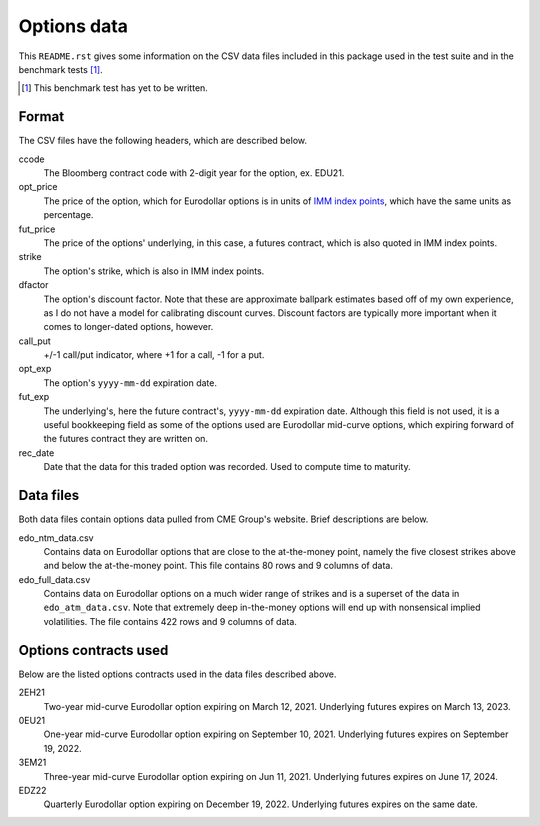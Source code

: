 .. README.rst for data files

Options data
============

This ``README.rst`` gives some information on the CSV data files included in
this package used in the test suite and in the benchmark tests [#]_.

.. [#] This benchmark test has yet to be written.

Format
------

The CSV files have the following headers, which are described below.

ccode
   The Bloomberg contract code with 2-digit year for the option, ex. EDU21.

opt_price
   The price of the option, which for Eurodollar options is in units of
   `IMM index points`__, which have the same units as percentage.

fut_price
   The price of the options' underlying, in this case, a futures contract, which
   is also quoted in IMM index points.

strike
   The option's strike, which is also in IMM index points.

dfactor
   The option's discount factor. Note that these are approximate ballpark
   estimates based off of my own experience, as I do not have a model for
   calibrating discount curves. Discount factors are typically more important
   when it comes to longer-dated options, however.

call_put
   +/-1 call/put indicator, where +1 for a call, -1 for a put.

opt_exp
   The option's ``yyyy-mm-dd`` expiration date.

fut_exp
   The underlying's, here the future contract's, ``yyyy-mm-dd`` expiration date.
   Although this field is not used, it is a useful bookkeeping field as some of
   the options used are Eurodollar mid-curve options, which expiring forward of
   the futures contract they are written on.

rec_date
   Date that the data for this traded option was recorded. Used to compute time
   to maturity.

.. __: https://www.cmegroup.com/education/courses/introduction-to-eurodollars/
   understanding-imm-price-and-date.html

Data files
----------

Both data files contain options data pulled from CME Group's website. Brief
descriptions are below.

edo_ntm_data.csv
   Contains data on Eurodollar options that are close to the at-the-money point,
   namely the five closest strikes above and below the at-the-money point. This
   file contains 80 rows and 9 columns of data.

edo_full_data.csv
   Contains data on Eurodollar options on a much wider range of strikes and is a
   superset of the data in ``edo_atm_data.csv``. Note that extremely deep
   in-the-money options will end up with nonsensical implied volatilities.
   The file contains 422 rows and 9 columns of data.

Options contracts used
----------------------

Below are the listed options contracts used in the data files described above.

2EH21
   Two-year mid-curve Eurodollar option expiring on March 12, 2021. Underlying
   futures expires on March 13, 2023.

0EU21
   One-year mid-curve Eurodollar option expiring on September 10, 2021.
   Underlying futures expires on September 19, 2022.

3EM21
   Three-year mid-curve Eurodollar option expiring on Jun 11, 2021. Underlying
   futures expires on June 17, 2024.

EDZ22
   Quarterly Eurodollar option expiring on December 19, 2022. Underlying futures
   expires on the same date.